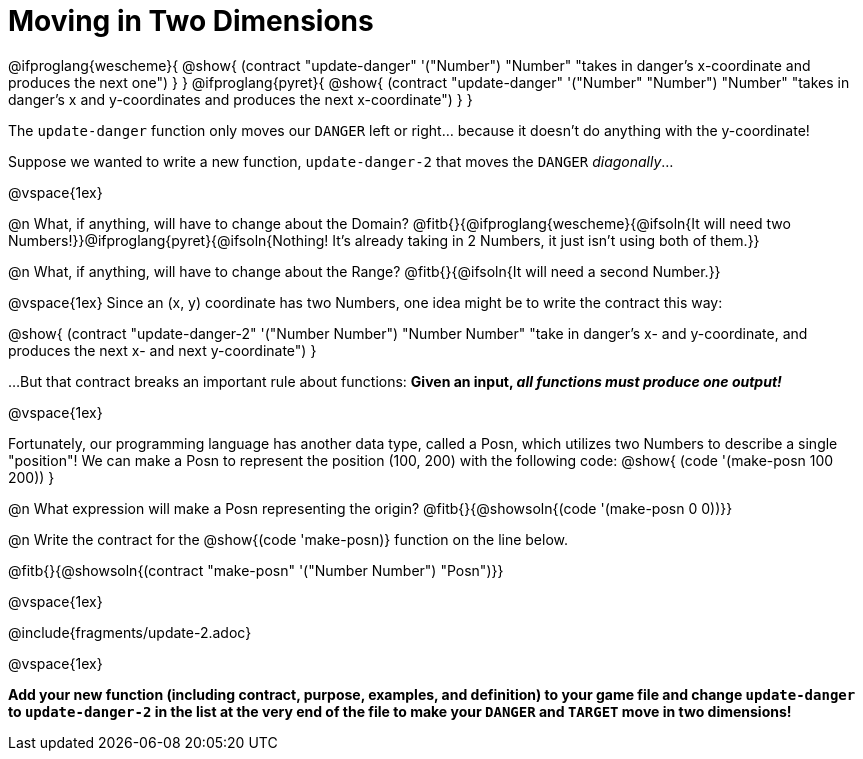 = Moving in Two Dimensions

[.center]
@ifproglang{wescheme}{
@show{
  (contract "update-danger" '("Number") "Number"
	"takes in danger's x-coordinate and produces the next one")
}
}
@ifproglang{pyret}{
@show{
  (contract "update-danger" '("Number" "Number") "Number"
	"takes in danger's x and y-coordinates and produces the next x-coordinate")
}
}

The `update-danger` function only moves our `DANGER` left or right... because it doesn't do anything with the y-coordinate!

Suppose we wanted to write a new function, `update-danger-2` that moves the `DANGER` _diagonally_...

@vspace{1ex}

@n What, if anything, will have to change about the Domain? @fitb{}{@ifproglang{wescheme}{@ifsoln{It will need two Numbers!}}@ifproglang{pyret}{@ifsoln{Nothing! It's already taking in 2 Numbers, it just isn't using both of them.}}

@n What, if anything, will have to change about the Range? @fitb{}{@ifsoln{It will need a second Number.}}

@vspace{1ex}
Since an (x, y) coordinate has two Numbers, one idea might be to write the contract this way:

[.center]
@show{
  (contract "update-danger-2" '("Number Number") "Number Number"
	"take in danger's x- and y-coordinate, and produces the next x- and next y-coordinate")
}

...But that contract breaks an important rule about functions: **Given an input, _all functions must produce one output!_**

@vspace{1ex}

Fortunately, our programming language has another data type, called a Posn, which utilizes two Numbers to describe a single "position"! We can make a Posn to represent the position (100, 200) with the following code: @show{ (code '(make-posn 100 200)) }

@n What expression will make a Posn representing the origin? @fitb{}{@showsoln{(code '(make-posn 0 0))}}

@n Write the contract for the @show{(code 'make-posn)} function on the line below.

@fitb{}{@showsoln{(contract "make-posn" '("Number Number") "Posn")}}

@vspace{1ex}

@include{fragments/update-2.adoc}

@vspace{1ex}

*Add your new function (including contract, purpose, examples, and definition) to your game file and change `update-danger` to `update-danger-2` in the list at the very end of the file to make your `DANGER` and `TARGET` move in two dimensions!*
